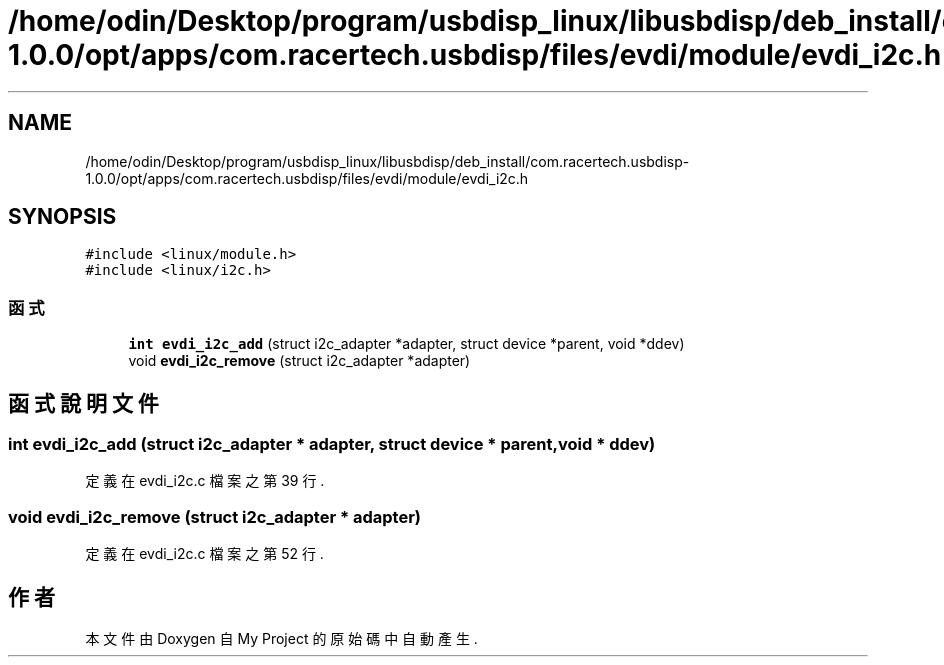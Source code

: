 .TH "/home/odin/Desktop/program/usbdisp_linux/libusbdisp/deb_install/com.racertech.usbdisp-1.0.0/opt/apps/com.racertech.usbdisp/files/evdi/module/evdi_i2c.h" 3 "2024年11月2日 星期六" "My Project" \" -*- nroff -*-
.ad l
.nh
.SH NAME
/home/odin/Desktop/program/usbdisp_linux/libusbdisp/deb_install/com.racertech.usbdisp-1.0.0/opt/apps/com.racertech.usbdisp/files/evdi/module/evdi_i2c.h
.SH SYNOPSIS
.br
.PP
\fC#include <linux/module\&.h>\fP
.br
\fC#include <linux/i2c\&.h>\fP
.br

.SS "函式"

.in +1c
.ti -1c
.RI "\fBint\fP \fBevdi_i2c_add\fP (struct i2c_adapter *adapter, struct device *parent, void *ddev)"
.br
.ti -1c
.RI "void \fBevdi_i2c_remove\fP (struct i2c_adapter *adapter)"
.br
.in -1c
.SH "函式說明文件"
.PP 
.SS "\fBint\fP evdi_i2c_add (struct i2c_adapter * adapter, struct device * parent, void * ddev)"

.PP
定義在 evdi_i2c\&.c 檔案之第 39 行\&.
.SS "void evdi_i2c_remove (struct i2c_adapter * adapter)"

.PP
定義在 evdi_i2c\&.c 檔案之第 52 行\&.
.SH "作者"
.PP 
本文件由Doxygen 自 My Project 的原始碼中自動產生\&.
